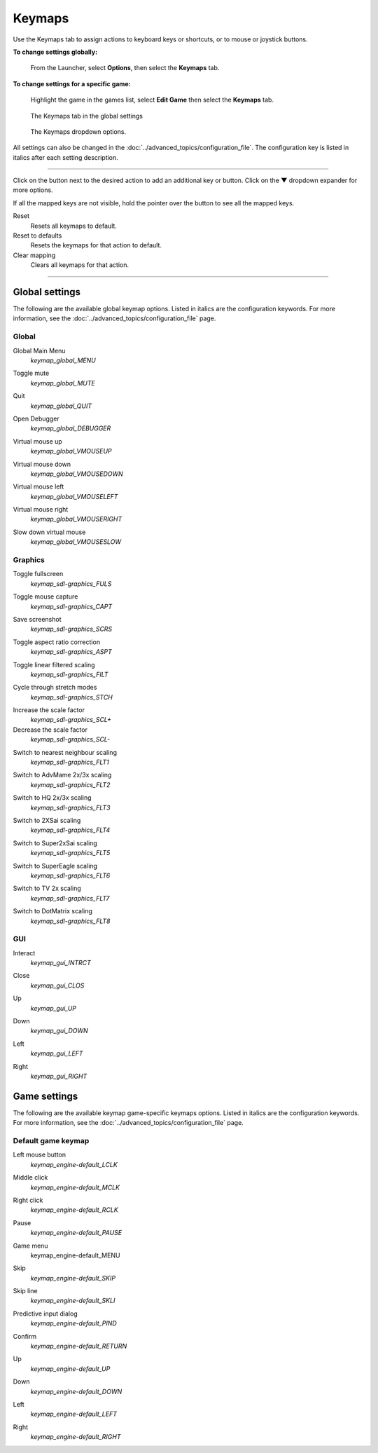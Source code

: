 ===============
Keymaps
===============

Use the Keymaps tab to assign actions to keyboard keys or shortcuts, or to mouse or joystick buttons. 

**To change settings globally:** 

	From the Launcher, select **Options**, then select the **Keymaps** tab. 

**To change settings for a specific game:** 

	Highlight the game in the games list, select **Edit Game** then select the **Keymaps** tab. 

.. figure:: ../images/settings/keymaps.png

    The Keymaps tab in the global settings

.. figure:: ../images/settings/keymaps_dropdown.png

    The Keymaps dropdown options.


All settings can also be changed in the :doc:`../advanced_topics/configuration_file`. The configuration key is listed in italics after each setting description. 

,,,,,,,,,,,,,,,,,

Click on the button next to the desired action to add an additional key or button. Click on the **▼**  dropdown expander for more options. 

If all the mapped keys are not visible, hold the pointer over the button to see all the mapped keys. 

Reset
	Resets all keymaps to default.

Reset to defaults
	Resets the keymaps for that action to default. 

Clear mapping
	Clears all keymaps for that action.

,,,,,,,,,,,,,,,,,,,

Global settings
-------------------

The following are the available global keymap options. Listed in italics are the configuration keywords. For more information, see the :doc:`../advanced_topics/configuration_file` page. 

Global 
*********
.. _gmm:

Global Main Menu
	*keymap_global_MENU*

.. _mute:

Toggle mute
	*keymap_global_MUTE*

.. _globalquit:

Quit
	*keymap_global_QUIT*

.. _debug:

Open Debugger
	*keymap_global_DEBUGGER*

.. _vmouseup:

Virtual mouse up
	*keymap_global_VMOUSEUP* 

.. _vmousedown:

Virtual mouse down
	*keymap_global_VMOUSEDOWN*

.. _vmouseleft:

Virtual mouse left
	*keymap_global_VMOUSELEFT*

.. _vmouseright:

Virtual mouse right
	*keymap_global_VMOUSERIGHT*

.. _vmouseslow:

Slow down virtual mouse 
	*keymap_global_VMOUSESLOW*

Graphics
************

.. _FULS:

Toggle fullscreen
	*keymap_sdl-graphics_FULS*

.. _CAPT:

Toggle mouse capture
	*keymap_sdl-graphics_CAPT*

.. _SCRS:

Save screenshot
	*keymap_sdl-graphics_SCRS*

.. _ASPT:

Toggle aspect ratio correction
	*keymap_sdl-graphics_ASPT*

.. _FILT:

Toggle linear filtered scaling
	*keymap_sdl-graphics_FILT*

.. _STCH:

Cycle through stretch modes
	*keymap_sdl-graphics_STCH*

.. _SCL:

Increase the scale factor
	*keymap_sdl-graphics_SCL+*

Decrease the scale factor
	*keymap_sdl-graphics_SCL-* 

.. _FLT1:

Switch to nearest neighbour scaling 
	*keymap_sdl-graphics_FLT1*

.. _FLT2:

Switch to AdvMame 2x/3x scaling
	*keymap_sdl-graphics_FLT2*

.. _FLT3:

Switch to HQ 2x/3x scaling
	*keymap_sdl-graphics_FLT3*

.. _FLT4:

Switch to 2XSai scaling
	*keymap_sdl-graphics_FLT4* 

.. _FLT5:

Switch to Super2xSai scaling
	*keymap_sdl-graphics_FLT5*

.. _FLT6:

Switch to SuperEagle scaling
	*keymap_sdl-graphics_FLT6*

.. _FLT7:

Switch to TV 2x scaling
	*keymap_sdl-graphics_FLT7*

.. _FLT8:

Switch to DotMatrix scaling
	*keymap_sdl-graphics_FLT8* 

GUI 
*****
.. _interact:

Interact
	*keymap_gui_INTRCT*

.. _close:

Close
	*keymap_gui_CLOS*

.. _guiup:

Up 
	*keymap_gui_UP*

.. _guidown:

Down
	*keymap_gui_DOWN*

.. _guileft:

Left 
	*keymap_gui_LEFT*

.. _guiright:

Right
	*keymap_gui_RIGHT*

Game settings
-------------------

The following are the available keymap game-specific keymaps options. Listed in italics are the configuration keywords. For more information, see the :doc:`../advanced_topics/configuration_file` page. 

Default game keymap
********************

.. _LCLK:

Left mouse button 
	*keymap_engine-default_LCLK* 

.. _MCLK:

Middle click 
	*keymap_engine-default_MCLK*

.. _RCLK:

Right click
	*keymap_engine-default_RCLK*

.. _pause:

Pause
	*keymap_engine-default_PAUSE*

.. _menu:

Game menu 
	keymap_engine-default_MENU

.. _skip:

Skip
	*keymap_engine-default_SKIP*

.. _SKLI:

Skip line 
	*keymap_engine-default_SKLI*

.. _PIND:

Predictive input dialog 
	*keymap_engine-default_PIND*

.. _RETURN:

Confirm 
	*keymap_engine-default_RETURN*

.. _up:

Up 
	*keymap_engine-default_UP*

.. _down:

Down 
	*keymap_engine-default_DOWN*

.. _left:

Left 
	*keymap_engine-default_LEFT*

.. _right:

Right 
	*keymap_engine-default_RIGHT*